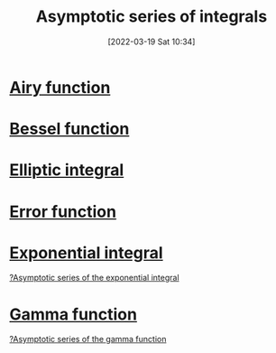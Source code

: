#+title:      Asymptotic series of integrals
#+date:       [2022-03-19 Sat 10:34]
#+filetags:
#+identifier: 20220319T103406

* [[denote:20220322T095140][Airy function]]
* [[denote:20220322T095001][Bessel function]]
* [[denote:20220322T095415][Elliptic integral]]
* [[denote:20220319T212416][Error function]]
* [[denote:20220318T233351][Exponential integral]]
[[denote:20220318T233342][?Asymptotic series of the exponential integral]]

* [[denote:20220319T212306][Gamma function]]
[[denote:20220218T214915][?Asymptotic series of the gamma function]]
